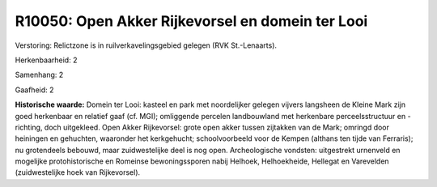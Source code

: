 R10050: Open Akker Rijkevorsel en domein ter Looi
=================================================

Verstoring:
Relictzone is in ruilverkavelingsgebied gelegen (RVK St.-Lenaarts).

Herkenbaarheid: 2

Samenhang: 2

Gaafheid: 2

**Historische waarde:**
Domein ter Looi: kasteel en park met noordelijker gelegen vijvers
langsheen de Kleine Mark zijn goed herkenbaar en relatief gaaf (cf.
MGI); omliggende percelen landbouwland met herkenbare perceelsstructuur
en -richting, doch uitgekleed. Open Akker Rijkevorsel: grote open akker
tussen zijtakken van de Mark; omringd door heiningen en gehuchten,
waaronder het kerkgehucht; schoolvoorbeeld voor de Kempen (althans ten
tijde van Ferraris); nu grotendeels bebouwd, maar zuidwestelijke deel is
nog open. Archeologische vondsten: uitgestrekt urnenveld en mogelijke
protohistorische en Romeinse bewoningssporen nabij Helhoek,
Helhoekheide, Hellegat en Varevelden (zuidwestelijke hoek van
Rijkevorsel).



